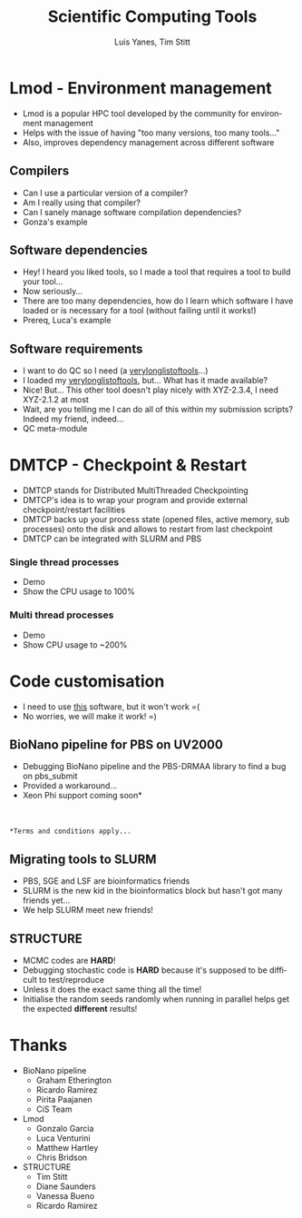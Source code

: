 #+TITLE:     Scientific Computing Tools
#+AUTHOR: Luis Yanes, Tim Stitt
#+EMAIL:     Luis.Yanes@tgac.ac.uk, Tim.Stitt@tgac.ac.uk
#+DESCRIPTION: 
#+KEYWORDS: HPC, Scientific Computing, Tools, DMTCP, Lmod
#+LANGUAGE:  en
#+OPTIONS: reveal_center:nil reveal_progress:t reveal_history:t reveal_control:t
#+OPTIONS: reveal_width:1200 reveal_height:800
#+OPTIONS:   H:3 num:nil toc:1 \n:nil @:nil ::nil |:nil ^:nil -:t f:t *:t <:t
#+INFOJS_OPT: view:nil toc:nil ltoc:t mouse:underline buttons:0 path:http://orgmode.org/org-info.js
#+EXPORT_SELECT_TAGS: export
#+EXPORT_EXCLUDE_TAGS: noexportB
#+LINK_UP:   
#+LINK_HOME:
#+REVEAL_MARGIN: 0.03
#+REVEAL_MIN_SCALE: 0.5
#+REVEAL_MAX_SCALE: 2.5
#+REVEAL_TRANS: slide
#+REVEAL_THEME: simple
#+REVEAL_HLEVEL: 1
#+REVEAL_HEAD_PREAMBLE: <meta name="description" content="Introduction to Scientific Computing">
#+REVEAL_ROOT: http://cdn.jsdelivr.net/reveal.js/3.0.0/
#+REVEAL_EXTRA_CSS: ./presentation.css

* Lmod - Environment management
- Lmod is a popular HPC tool developed by the community for environment management
- Helps with the issue of having "too many versions, too many tools..."
- Also, improves dependency management across different software
** Compilers
- Can I use a particular version of a compiler?
- Am I really using that compiler?
- Can I sanely manage software compilation dependencies?
- Gonza's example
** Software dependencies
- Hey! I heard you liked tools, so I made a tool that requires a tool to build your tool...
- Now seriously... 
- There are too many dependencies, how do I learn which software I have loaded or is necessary for a tool (without failing until it works!)
- Prereq, Luca's example
** Software requirements
- I want to do QC so I need (a _verylonglistoftools_...)
- I loaded my _verylonglistoftools_, but... What has it made available?
- Nice! But... This other tool doesn't play nicely with XYZ-2.3.4, I need XYZ-2.1.2 at most
- Wait, are you telling me I can do all of this within my submission scripts? Indeed my friend, indeed...
- QC meta-module
* DMTCP - Checkpoint & Restart
- DMTCP stands for Distributed MultiThreaded Checkpointing
- DMTCP's idea is to wrap your program and provide external checkpoint/restart facilities
- DMTCP backs up your process state (opened files, active memory, sub processes) onto the disk and allows to restart from last checkpoint
- DMTCP can be integrated with SLURM and PBS
*** Single thread processes
- Demo
- Show the CPU usage to 100%
*** Multi thread processes
- Demo
- Show CPU usage to ~200%
* Code customisation
- I need to use _this_ software, but it won't work =(
- No worries, we will make it work!  =)
** BioNano pipeline for PBS on UV2000
- Debugging BioNano pipeline and the PBS-DRMAA library to find a bug on pbs_submit
- Provided a workaround...
- Xeon Phi support coming soon*
[[./images/workaround.png]]
\\
\\
=*Terms and conditions apply...=
** Migrating tools to SLURM
- PBS, SGE and LSF are bioinformatics friends
- SLURM is the new kid in the bioinformatics block but hasn't got many friends yet...
- We help SLURM meet new friends!
#+ATTR_HTML: :height 25%, :width 25%
[[./images/lonely_slurm.png]]
** STRUCTURE
- MCMC codes are *HARD*!
- Debugging stochastic code is *HARD* because it's supposed to be difficult to test/reproduce
- Unless it does the exact same thing all the time!
- Initialise the random seeds randomly when running in parallel helps get the expected *different* results!
* Thanks
- BioNano pipeline
  - Graham Etherington
  - Ricardo Ramirez
  - Pirita Paajanen
  - CiS Team
- Lmod
  - Gonzalo Garcia
  - Luca Venturini
  - Matthew Hartley
  - Chris Bridson
- STRUCTURE
  - Tim Stitt
  - Diane Saunders
  - Vanessa Bueno
  - Ricardo Ramirez
